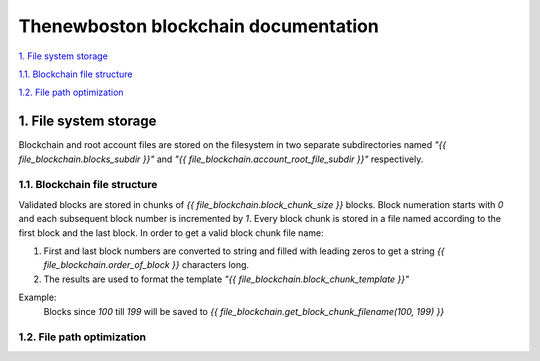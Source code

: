 =====================================
Thenewboston blockchain documentation
=====================================

`1. File system storage`_

`1.1. Blockchain file structure`_

`1.2. File path optimization`_


1. File system storage
======================

Blockchain and root account files are stored on the filesystem
in two separate subdirectories named *"{{ file_blockchain.blocks_subdir }}"*
and *"{{ file_blockchain.account_root_file_subdir }}"* respectively.


1.1. Blockchain file structure
------------------------------

Validated blocks are stored in chunks of *{{ file_blockchain.block_chunk_size }}*
blocks. Block numeration starts with *0* and each subsequent block number is
incremented by *1*. Every block chunk is stored in a file named according to
the first block and the last block. In order to get a valid block chunk file
name:

#. First and last block numbers are converted to string and filled with leading
   zeros to get a string *{{ file_blockchain.order_of_block }}* characters long.
#. The results are used to format the template
   *"{{ file_blockchain.block_chunk_template }}"*


Example:
    Blocks since *100* till *199* will be saved to
    *{{ file_blockchain.get_block_chunk_filename(100, 199) }}*


1.2. File path optimization
---------------------------
